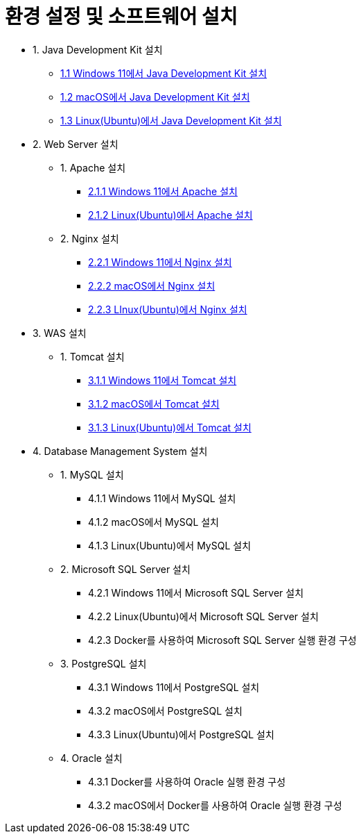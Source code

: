 = 환경 설정 및 소프트웨어 설치

* 1. Java Development Kit 설치
** link:./01_JDK/01_install_jdk_on_windows_11.adoc[1.1 Windows 11에서 Java Development Kit 설치]
** link:./01_JDK/02_install_jdk_on_macos.adoc[1.2 macOS에서 Java Development Kit 설치]
** link:./01_JDK/03_install_jdk_on_linux.adoc[1.3 Linux(Ubuntu)에서 Java Development Kit 설치]
* 2. Web Server 설치
** 1. Apache 설치
*** link:./02_web_server/01_apache/01_install_apache_on_windows_11.adoc[2.1.1 Windows 11에서 Apache 설치]
*** link:./02_web_server/01_apache/02_install_apache_on_linux.adoc[2.1.2 Linux(Ubuntu)에서 Apache 설치]
** 2. Nginx 설치
*** link:./02_web_server/02_nginx/01_install_nginx_on_windows_11.adoc[2.2.1 Windows 11에서 Nginx 설치]
*** link:./02_web_server/02_nginx/02_install_nginx_on_macos.adoc[2.2.2 macOS에서 Nginx 설치]
*** link:./02_web_server/02_nginx/03_install_nginx_on_linux.adoc[2.2.3 LInux(Ubuntu)에서 Nginx 설치]
* 3. WAS 설치
** 1. Tomcat 설치
*** link:./03_WAS/01_tomcat/01_install_tomcat_on_windows11.adoc[3.1.1 Windows 11에서 Tomcat 설치]
*** link:./03_WAS/01_tomcat/02_install_tomcat_on_macos.adoc[3.1.2 macOS에서 Tomcat 설치]
*** link:./03_WAS/01_tomcat/03_install_tomcat_on_linux.adoc[3.1.3 Linux(Ubuntu)에서 Tomcat 설치]
* 4. Database Management System 설치
** 1. MySQL 설치
*** 4.1.1 Windows 11에서 MySQL 설치
*** 4.1.2 macOS에서 MySQL 설치
*** 4.1.3 Linux(Ubuntu)에서 MySQL 설치
** 2. Microsoft SQL Server 설치
*** 4.2.1 Windows 11에서 Microsoft SQL Server 설치
*** 4.2.2 Linux(Ubuntu)에서 Microsoft SQL Server 설치
*** 4.2.3 Docker를 사용하여 Microsoft SQL Server 실행 환경 구성
** 3. PostgreSQL 설치
*** 4.3.1 Windows 11에서 PostgreSQL 설치
*** 4.3.2 macOS에서 PostgreSQL 설치
*** 4.3.3 Linux(Ubuntu)에서 PostgreSQL 설치
** 4. Oracle 설치
*** 4.3.1 Docker를 사용하여 Oracle 실행 환경 구성
*** 4.3.2 macOS에서 Docker를 사용하여 Oracle 실행 환경 구성